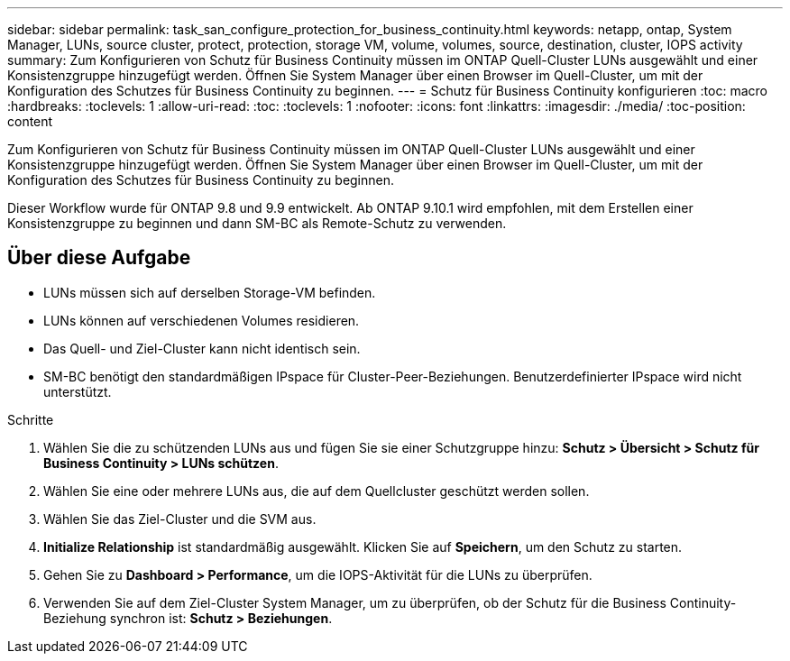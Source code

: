 ---
sidebar: sidebar 
permalink: task_san_configure_protection_for_business_continuity.html 
keywords: netapp, ontap, System Manager, LUNs, source cluster, protect, protection, storage VM, volume, volumes, source, destination, cluster, IOPS activity 
summary: Zum Konfigurieren von Schutz für Business Continuity müssen im ONTAP Quell-Cluster LUNs ausgewählt und einer Konsistenzgruppe hinzugefügt werden. Öffnen Sie System Manager über einen Browser im Quell-Cluster, um mit der Konfiguration des Schutzes für Business Continuity zu beginnen. 
---
= Schutz für Business Continuity konfigurieren
:toc: macro
:hardbreaks:
:toclevels: 1
:allow-uri-read: 
:toc: 
:toclevels: 1
:nofooter: 
:icons: font
:linkattrs: 
:imagesdir: ./media/
:toc-position: content


[role="lead"]
Zum Konfigurieren von Schutz für Business Continuity müssen im ONTAP Quell-Cluster LUNs ausgewählt und einer Konsistenzgruppe hinzugefügt werden. Öffnen Sie System Manager über einen Browser im Quell-Cluster, um mit der Konfiguration des Schutzes für Business Continuity zu beginnen.

Dieser Workflow wurde für ONTAP 9.8 und 9.9 entwickelt. Ab ONTAP 9.10.1 wird empfohlen, mit dem Erstellen einer Konsistenzgruppe zu beginnen und dann SM-BC als Remote-Schutz zu verwenden.



== Über diese Aufgabe

* LUNs müssen sich auf derselben Storage-VM befinden.
* LUNs können auf verschiedenen Volumes residieren.
* Das Quell- und Ziel-Cluster kann nicht identisch sein.
* SM-BC benötigt den standardmäßigen IPspace für Cluster-Peer-Beziehungen. Benutzerdefinierter IPspace wird nicht unterstützt.


.Schritte
. Wählen Sie die zu schützenden LUNs aus und fügen Sie sie einer Schutzgruppe hinzu: *Schutz > Übersicht > Schutz für Business Continuity > LUNs schützen*.
. Wählen Sie eine oder mehrere LUNs aus, die auf dem Quellcluster geschützt werden sollen.
. Wählen Sie das Ziel-Cluster und die SVM aus.
. *Initialize Relationship* ist standardmäßig ausgewählt. Klicken Sie auf *Speichern*, um den Schutz zu starten.
. Gehen Sie zu *Dashboard > Performance*, um die IOPS-Aktivität für die LUNs zu überprüfen.
. Verwenden Sie auf dem Ziel-Cluster System Manager, um zu überprüfen, ob der Schutz für die Business Continuity-Beziehung synchron ist: *Schutz > Beziehungen*.

